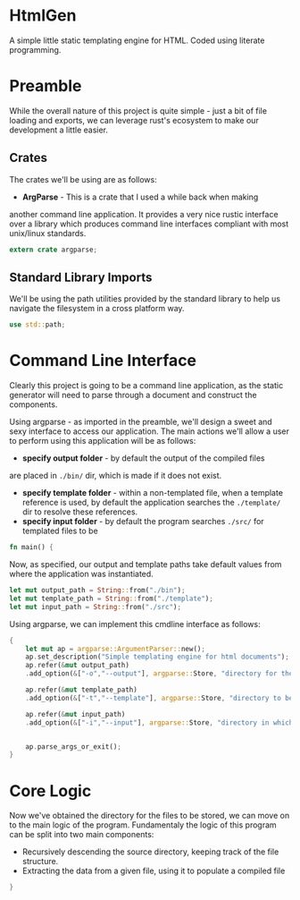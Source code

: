 * HtmlGen
A simple little static templating engine for HTML.
Coded using literate programming.


* Preamble
While the overall nature of this project is quite simple - just a
bit of file loading and exports, we can leverage rust's ecosystem
to make our development a little easier.

** Crates
The crates we'll be using are as follows:
- *ArgParse* - This is a crate that I used a while back when making
another command line application. It provides a very nice rustic
interface over a library which produces command line interfaces
compliant with most unix/linux standards.

#+begin_src rust :tangle src/main.rs  :comments both
extern crate argparse;
#+end_src

** Standard Library Imports
We'll be using the path utilities provided by the standard library to help us navigate the filesystem in a cross platform way.
#+begin_src rust :tangle src/main.rs :comments both
use std::path;
#+end_src



* Command Line Interface
Clearly this project is going to be a command line application, as the static generator will need to parse through a document
and construct the components.

Using argparse - as imported in the preamble, we'll design a sweet
and sexy interface to access our application.
The main actions we'll allow a user to perform using this application
will be as follows:
- *specify output folder* - by default the output of the compiled files
are placed in ~./bin/~ dir, which is made if it does not exist.
- *specify template folder* - within a non-templated file, when
 a template reference is used, by default the application searches the 
 ~./template/~ dir to resolve these references.
- *specify input folder* - by default the program searches ~./src/~ for templated files to be 

#+begin_src rust :tangle src/main.rs 
fn main() {
#+end_src
Now, as specified, our output and template paths take default values from where the application was instantiated.
#+begin_src rust :tangle src/main.rs 
    let mut output_path = String::from("./bin");
    let mut template_path = String::from("./template");
    let mut input_path = String::from("./src");
#+end_src


Using argparse, we can implement this cmdline interface as follows:
#+begin_src rust :tangle src/main.rs 
    {
        let mut ap = argparse::ArgumentParser::new();
        ap.set_description("Simple templating engine for html documents");
        ap.refer(&mut output_path)
        .add_option(&["-o","--output"], argparse::Store, "directory for the output files to be saved");

        ap.refer(&mut template_path)
        .add_option(&["-t","--template"], argparse::Store, "directory to be searched to find templates");

        ap.refer(&mut input_path)
        .add_option(&["-i","--input"], argparse::Store, "directory in which the source files to be compiled are located");


        ap.parse_args_or_exit();
    }
#+end_src

* Core Logic
Now we've obtained the directory for the files to be stored, we can move on to the main logic of the program.
Fundamentaly the logic of this program can be split into two main components:
 - Recursively descending the source directory, keeping track of the file structure.
 - Extracting the data from a given file, using it to populate a compiled file
#+begin_src rust :tangle src/main.rs 
}
#+end_src

